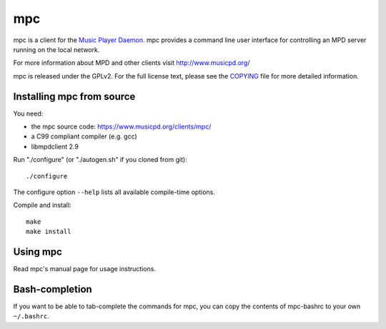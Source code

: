 mpc
===

mpc is a client for the `Music Player Daemon
<http://www.musicpd.org/>`__. mpc provides a command line
user interface for controlling an MPD server running on the local network.

For more information about MPD and other clients visit http://www.musicpd.org/

mpc is released under the GPLv2. For the full license text, please see the
`COPYING <COPYING>`__ file for more detailed information.


Installing mpc from source
--------------------------

You need:

- the mpc source code: https://www.musicpd.org/clients/mpc/
- a C99 compliant compiler (e.g. gcc)
- libmpdclient 2.9

Run "./configure" (or "./autogen.sh" if you cloned from git)::

 ./configure

The configure option ``--help`` lists all available compile-time
options.

Compile and install::

 make
 make install


Using mpc
---------

Read mpc's manual page for usage instructions.


Bash-completion
---------------

If you want to be able to tab-complete the commands for mpc, you can copy the
contents of mpc-bashrc to your own ``~/.bashrc``.
